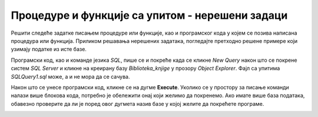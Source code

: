 Процедуре и функције са упитом - нерешени задаци
================================================

Решити следеће задатке писањем процедуре или функције, као и програмског кода у којем се позива написана процедура или функција. Приликом решавања нерешених задатака, погледајте претходно решене примере који узимају податке из исте базе. 

Програмски код, као и команде језика *SQL*, пише се и покреће када се кликне *New Query* након што се покрене систем *SQL Server* и кликне на креирану базу *Biblioteka_knjige* у прозору *Object Explorer*. Фајл са упитима *SQLQuery1.sql* може, а и не мора да се сачува.

Након што се унесе програмски код, кликне се на дугме **Execute**. Уколико се у простору за писање команди налази више блокова кода, потребно је обележити онај који желимо да покренемо. Ако имате више база података, обавезно проверите да ли је поред овог дугмета назив базе у којој желите да покрећете програме. 

.. image:: ../../_images/slika_510a.jpg
    :width: 600
    :align: center

.. questionnote::

    1. Написати процедуру или функцију која приказује називе и адресе веб-сајтова за све оне издаваче за које имамо унету веб-адресу. Написати програмски код у којем се позива написана процедура или функција. 

.. questionnote::

    2. Написати процедуру или функцију која приказује називе књига и називе издавача који су их објавили, уређено абецедно по називу издавача, а ако књиге имају истог издавача, по називу. Написати програмски код у којем се позива написана процедура или функција. 

.. questionnote::

    3. Написати процедуру или функцију која приказује називе књига које је написао аутор датог имена и презимена. Написати програмски код у којем се позива написана процедура или функција. 

.. questionnote::

    4. Написати процедуру или функцију која приказује број књига које је написао аутор датог имена и презимена. Написати програмски код у којем се позива написана процедура или функција. 

.. questionnote::

    5. Написати процедуру или функцију која приказује називе издавача од којих имамо више од пет примерака књига у библиотеци. Написати програмски код у којем се позива написана процедура или функција. 

.. questionnote::

    6. Написати процедуру или функцију која за сваког аутора приказује број објављених књига. Обавезно приказати име и презиме аутора. Написати програмски код у којем се позива написана процедура или функција. 

.. questionnote::

    7. Написати процедуру или функцију која за сваког аутора приказује списак свих објављених књига. Обавезно приказати име и презиме аутора. Написати програмски код у којем се позива написана процедура или функција. 

.. questionnote::

    8. Написати процедуру или функцију која приказује имена и презимена аутора од којих имамо по тачно једну објављену књигу у библиотеци. Написати програмски код у којем се позива написана процедура или функција. 

.. questionnote::

    9. Написати процедуру или функцију која приказује имена и презимена аутора књиге датог назива. Написати програмски код у којем се позива написана процедура или функција. 

.. questionnote::

    10. Написати процедуру или функцију која приказује инвентарске бројеве примерака књига које је написао аутор датог имена и презимена. Написати програмски код у којем се позива написана процедура или функција. 

.. questionnote::

    11. Написати процедуру или функцију која приказује за сваку књигу коју је написао аутор датог имена и презимена назив књиге, а затим и списак инвентарских бројева примерака те књига. Написати програмски код у којем се позива написана процедура или функција. 

.. questionnote::

    12. Написати процедуру или функцију која приказује остале инвентарске бројеве књига чији је један примерак са датим инвентарским бројем. Написати програмски код у којем се позива написана процедура или функција. 

.. questionnote::

    13. Написати процедуру или функцију која приказује називе издавачких кућа за које је писао аутор датог имена и презимена. Написати програмски код у којем се позива написана процедура или функција. 

.. questionnote::

    14. Написати процедуру или функцију која приказује имена и презимена аутора који су писали за бар једну исту издавачку кућу за коју је писао аутор датог имена и презимена. Написати програмски код у којем се позива написана процедура или функција. 

.. questionnote::

    15. Написати процедуру или функцију која приказује остале књиге које је објавила иста издавачка кућа као и књигу датог назива. Написати програмски код у којем се позива написана процедура или функција. 
